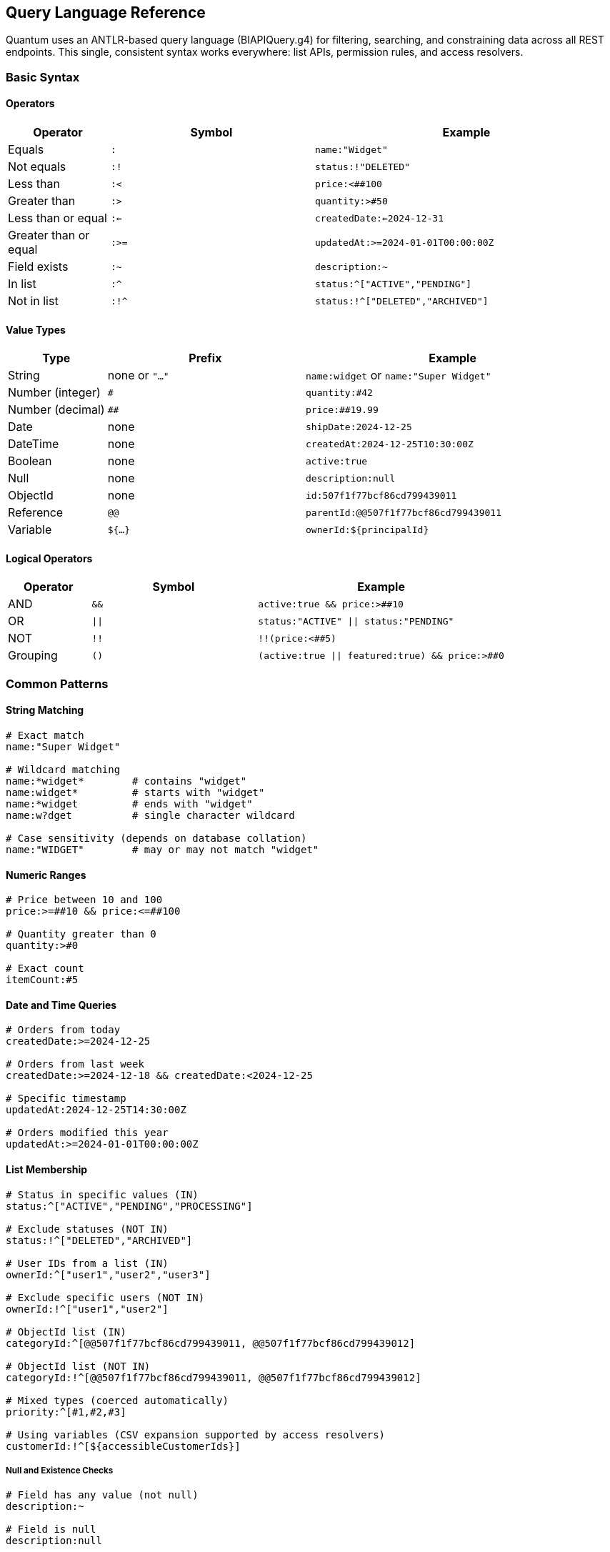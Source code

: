 [[query-language]]
== Query Language Reference

Quantum uses an ANTLR-based query language (BIAPIQuery.g4) for filtering, searching, and constraining data across all REST endpoints. This single, consistent syntax works everywhere: list APIs, permission rules, and access resolvers.

=== Basic Syntax

==== Operators

[cols="1,2,3"]
|===
|Operator |Symbol |Example

|Equals |`:` |`name:"Widget"`
|Not equals |`:!` |`status:!"DELETED"`
|Less than |`:<` |`price:<##100`
|Greater than |`:>` |`quantity:>#50`
|Less than or equal |`:<=` |`createdDate:<=2024-12-31`
|Greater than or equal |`:>=` |`updatedAt:>=2024-01-01T00:00:00Z`
|Field exists |`:~` |`description:~`
|In list |`:^` |`status:^["ACTIVE","PENDING"]`
|Not in list |`:!^` |`status:!^["DELETED","ARCHIVED"]`
|===

==== Value Types

[cols="1,2,3"]
|===
|Type |Prefix |Example

|String |none or `"..."` |`name:widget` or `name:"Super Widget"`
|Number (integer) |`#` |`quantity:#42`
|Number (decimal) |`##` |`price:##19.99`
|Date |none |`shipDate:2024-12-25`
|DateTime |none |`createdAt:2024-12-25T10:30:00Z`
|Boolean |none |`active:true`
|Null |none |`description:null`
|ObjectId |none |`id:507f1f77bcf86cd799439011`
|Reference |`@@` |`parentId:@@507f1f77bcf86cd799439011`
|Variable |`${...}` |`ownerId:${principalId}`
|===

==== Logical Operators

[cols="1,2,3"]
|===
|Operator |Symbol |Example

|AND |`&&` |`active:true && price:>##10`
|OR |`\|\|` |`status:"ACTIVE" \|\| status:"PENDING"`
|NOT |`!!` |`!!(price:<##5)`
|Grouping |`()` |`(active:true \|\| featured:true) && price:>##0`
|===

=== Common Patterns

==== String Matching

[source]
----
# Exact match
name:"Super Widget"

# Wildcard matching
name:*widget*        # contains "widget"
name:widget*         # starts with "widget"
name:*widget         # ends with "widget"
name:w?dget          # single character wildcard

# Case sensitivity (depends on database collation)
name:"WIDGET"        # may or may not match "widget"
----

==== Numeric Ranges

[source]
----
# Price between 10 and 100
price:>=##10 && price:<=##100

# Quantity greater than 0
quantity:>#0

# Exact count
itemCount:#5
----

==== Date and Time Queries

[source]
----
# Orders from today
createdDate:>=2024-12-25

# Orders from last week
createdDate:>=2024-12-18 && createdDate:<2024-12-25

# Specific timestamp
updatedAt:2024-12-25T14:30:00Z

# Orders modified this year
updatedAt:>=2024-01-01T00:00:00Z
----

==== List Membership

[source]
----
# Status in specific values (IN)
status:^["ACTIVE","PENDING","PROCESSING"]

# Exclude statuses (NOT IN)
status:!^["DELETED","ARCHIVED"]

# User IDs from a list (IN)
ownerId:^["user1","user2","user3"]

# Exclude specific users (NOT IN)
ownerId:!^["user1","user2"]

# ObjectId list (IN)
categoryId:^[@@507f1f77bcf86cd799439011, @@507f1f77bcf86cd799439012]

# ObjectId list (NOT IN)
categoryId:!^[@@507f1f77bcf86cd799439011, @@507f1f77bcf86cd799439012]

# Mixed types (coerced automatically)
priority:^[#1,#2,#3]

# Using variables (CSV expansion supported by access resolvers)
customerId:!^[${accessibleCustomerIds}]
----

===== Null and Existence Checks

[source]
----
# Field has any value (not null)
description:~

# Field is null
description:null

# Field is not null
description:!null

# Field exists and is not empty string
description:~ && description:!""
----

==== Advanced Examples

===== Complex Business Logic

[source]
----
# Active products under $50 OR featured products at any price
(active:true && price:<##50) || featured:true

# Orders needing attention: overdue OR high-value pending
(dueDate:<2024-12-25 && status:!"COMPLETED") ||
(status:"PENDING" && totalAmount:>##1000)

# Products with inventory issues
(quantity:<=#5 && reorderPoint:>#5) || stockStatus:"OUT_OF_STOCK"
----

===== Multi-tenant Filtering

[source]
----
# User's own records
dataDomain.ownerId:${principalId}

# Organization-wide access
dataDomain.orgRefName:${orgRefName}

# Tenant-scoped with public sharing
dataDomain.tenantId:${pTenantId} || dataDomain.orgRefName:"PUBLIC"
----

===== Audit and Compliance

[source]
----
# Records modified by specific user
auditInfo.lastUpdatedBy:"john.doe"

# Changes in date range
auditInfo.lastUpdatedDate:>=2024-12-01 &&
auditInfo.lastUpdatedDate:<2024-12-31

# Created vs modified
auditInfo.createdDate:auditInfo.lastUpdatedDate  # never modified
auditInfo.createdDate:!auditInfo.lastUpdatedDate # has been modified
----

==== Variables in Filters

Variables are resolved from the current security context and can be used in permission rules and access resolvers.

===== Standard Variables

[cols="1,3"]
|===
|Variable |Description

|`${principalId}` |Current user's ID
|`${pTenantId}` |Principal's tenant ID
|`${pAccountId}` |Principal's account ID
|`${pOrgRefName}` |Principal's organization
|`${realm}` |Current realm/database
|`${area}` |Current functional area
|`${functionalDomain}` |Current functional domain
|`${action}` |Current action (CREATE, UPDATE, etc.)
|===

===== Custom Variables from Access Resolvers

[source,java]
----
// In your AccessListResolver
@Override
public String key() {
    return "accessibleCustomerIds";  // becomes ${accessibleCustomerIds}
}

@Override
public Collection<?> resolve(...) {
    return Arrays.asList("CUST001", "CUST002", "CUST003");
}
----

[source]
----
# Use in filter
customerId:^[${accessibleCustomerIds}]
----

==== Performance Tips

===== Efficient Queries

[source]
----
# Good: Use indexed fields first
status:"ACTIVE" && createdDate:>=2024-01-01

# Better: Combine with specific values
status:"ACTIVE" && ownerId:${principalId} && createdDate:>=2024-01-01

# Avoid: Leading wildcards on large collections
name:*widget  # can be slow on millions of records
----

===== Projection for Large Objects

[source]
----
# In REST calls, limit returned fields
GET /products/list?filter=active:true&projection=+id,+name,+price,-description
----

==== Integration with REST APIs

===== List Endpoints

[source,bash]
----
# Basic filtering
GET /products/list?filter=active:true

# With sorting and pagination
GET /products/list?filter=price:>##10&sort=-createdDate&skip=20&limit=10

# Complex filter with projection
GET /orders/list?filter=(status:"PENDING"||status:"PROCESSING")&&totalAmount:>##100&projection=+id,+status,+totalAmount,+customerName
----

===== Permission Rules

[source,yaml]
----
- name: user-own-records
  priority: 300
  match:
    method: [GET]
    url: /api/**
  effect: ALLOW
  andFilterString: "dataDomain.ownerId:${principalId}"
----

===== Access Resolvers

[source,java]
----
// Resolver returns customer IDs user can access
public Collection<?> resolve(...) {
    return customerService.getAccessibleIds(principalId);
}

// Used in permission rule
andFilterString: "customerId:^[${accessibleCustomerIds}]"
----

==== Error Handling

Common syntax errors and solutions:

[source]
----
# Wrong: Missing quotes for multi-word strings
name:Super Widget
# Right:
name:"Super Widget"

# Wrong: Incorrect number prefix
price:19.99
# Right:
price:##19.99

# Wrong: Invalid date format
createdDate:12/25/2024
# Right:
createdDate:2024-12-25

# Wrong: Unbalanced parentheses
(active:true && price:>##10
# Right:
(active:true && price:>##10)
----

==== See Also

- xref:rest-crud.adoc#querying[REST CRUD Querying]
- xref:permissions.adoc[Permission Rules]
- xref:domain-rule-context.adoc[Access Resolvers]


==== Execution engines and listeners

The BIAPI query syntax is parsed once (via ANTLR) and can be executed by different "listeners" depending on the use case. Quantum ships with two primary implementations that share the same grammar and semantics:

- Morphia listener: converts a query into Mongo/Morphia Filters for database-side execution
- In-memory listener: converts a query into a Java Predicate over JSON data for Quarkus/GraalVM-friendly in-memory execution

===== Morphia: QueryToFilterListener

Use this when you want the database to perform the filtering. The listener walks the parse tree and produces a dev.morphia.query.filters.Filter which you can apply to Morphia queries. This is ideal for repository APIs and any endpoint where you want to leverage MongoDB indexes and avoid loading large data sets into memory.

Key characteristics:
- Output type: Morphia Filter
- Execution: database-side (MongoDB)
- Semantics: identical to grammar (comparisons, IN/NIN, exists, null, regex with wildcards, elemMatch, boolean &&/||/!!)
- Variable expansion: supports ${vars} and single-variable IN list expansion (e.g., [${ids}] can expand to a collection/array or a comma-separated string)

Example:

[source,java]
----
import com.e2eq.framework.grammar.*;
import com.e2eq.framework.model.persistent.morphia.QueryToFilterListener;
import dev.morphia.query.filters.Filter;
import dev.morphia.query.filters.Filters;
import org.antlr.v4.runtime.*;
import org.antlr.v4.runtime.tree.ParseTreeWalker;
import org.apache.commons.text.StringSubstitutor;

String query = "(status:Assigned||status:Pending)&&displayName:*Route*";
var vars = java.util.Map.<String,String>of();

// Parse
CharStream cs = CharStreams.fromString(query);
BIAPIQueryLexer lexer = new BIAPIQueryLexer(cs);
CommonTokenStream tokens = new CommonTokenStream(lexer);
BIAPIQueryParser parser = new BIAPIQueryParser(tokens);
BIAPIQueryParser.QueryContext tree = parser.query();

// Build Morphia filter
QueryToFilterListener listener = new QueryToFilterListener(vars, new StringSubstitutor(vars), /* modelClass */ null);
ParseTreeWalker.DEFAULT.walk(listener, tree);
Filter morphiaFilter = listener.getFilter();

// Use with Morphia query (example)
// datastore.find(MyEntity.class).filter(morphiaFilter).iterator().toList();
----

A few query examples (taken from testQueryStrings.txt):

- Equality: field:"quotedString"
- Comparisons: field:>##12.56, field:<=#123
- IN/NIN: field:^[value1,value2], field:!^[value1,value2]
- Exists/Null: field:~, field:null
- elemMatch: arrayField:{(subField:<#12)||(subField:>#15)}

===== In-memory (JsonNode): QueryToPredicateJsonListener

Use this when you need to evaluate queries in memory without reflection on POJOs. This implementation compiles a query into a java.util.function.Predicate over a Jackson JsonNode. It is Quarkus/GraalVM friendly, useful for:
- Unit tests where you want to validate query behavior without a database
- Post-filtering or pre-filtering of already-fetched data
- Evaluating access rules or business logic against transient objects

Key characteristics:
- Output type: Predicate<JsonNode>
- Execution: in-memory
- No runtime reflection: operates on JsonNode
- Semantics and variable expansion match the Morphia listener

Convenience helpers exist in QueryPredicates:

[source,java]
----
import com.e2eq.framework.query.QueryPredicates;
import com.fasterxml.jackson.databind.JsonNode;
import java.util.function.Predicate;
import java.util.Map;

String query = "(status:Assigned||status:Pending)&&displayName:*Route*";
Predicate<JsonNode> p = QueryPredicates.compilePredicate(query, Map.of(), Map.of());

// Example data as a POJO or Map -> convert to JsonNode
record Ticket(String status, String displayName) {}
Ticket ticket = new Ticket("Assigned", "Route Exception in Route:To[http://com.xxx/update]");
JsonNode node = QueryPredicates.toJsonNode(ticket);

boolean include = p.test(node); // true
----

Additional examples

- Equality and comparisons
[source,java]
----
var vars = Map.<String,String>of();
var objVars = Map.<String,Object>of();
Predicate<JsonNode> eq = QueryPredicates.compilePredicate("quantity:#42", vars, objVars);
Predicate<JsonNode> gt = QueryPredicates.compilePredicate("price:>##19.99", vars, objVars);

JsonNode product = QueryPredicates.toJsonNode(Map.of("quantity", 42, "price", 25.00));
assert eq.test(product);
assert gt.test(product);
----

- IN / NIN with variable expansion
[source,java]
----
var vars = Map.of("principalId", "66d1f1ab452b94674bbd934a");
Predicate<JsonNode> in = QueryPredicates.compilePredicate("ownerId:^[${principalId},value2]", vars, Map.of());
JsonNode doc = QueryPredicates.toJsonNode(Map.of("ownerId", "66d1f1ab452b94674bbd934a"));
assert in.test(doc);
----

- elemMatch over arrays of objects
[source,java]
----
String q = "items:{(sku:abc||qty:>#10)&&price:<=##9.99}";
Predicate<JsonNode> em = QueryPredicates.compilePredicate(q, Map.of(), Map.of());
JsonNode order = QueryPredicates.toJsonNode(Map.of(
  "items", java.util.List.of(
     Map.of("sku","abc","qty", 5,  "price", 9.99),
     Map.of("sku","xyz","qty", 12, "price", 8.50)
)));
// Matches: first item by sku OR second item by qty with price cap
assert em.test(order);
----

- Regex with wildcards
[source,java]
----
Predicate<JsonNode> rx = QueryPredicates.compilePredicate("displayName:*Route*", Map.of(), Map.of());
JsonNode ticket = QueryPredicates.toJsonNode(Map.of("displayName", "Route Exception in Route:To[...]"));
assert rx.test(ticket);
----

===== Choosing the right listener

- Use Morphia (QueryToFilterListener) when:
  * You are filtering MongoDB collections and want the DB to do the work (indexing, pagination, scalability)
  * You need server-side performance and minimal memory footprint

- Use In-memory (QueryToPredicateJsonListener) when:
  * You run in Quarkus native image and want to avoid reflection on POJOs
  * You are writing unit tests or applying rules to transient/aggregated data
  * You need to evaluate a query over already materialized objects without another database round-trip

Both listeners aim to maintain parity with the grammar. If you observe mismatches, please file an issue with the query string, the evaluated data sample, and the expected vs actual results.



[[ontology-query-language]]
==== Expressing Ontology Constraints in Queries (optional)

The BIAPI query language primarily targets fields on documents. When using the ontology modules, there are two ways to incorporate ontology relationships into queries:

Option A: Variable from an AccessListResolver

- A resolver computes the set of IDs using EdgeDao (e.g., orders related by placedInOrg to the caller’s org).
- Use an IN clause over id in your filter string:
+
[source]
----
# idsByPlacedInOrg is published by an AccessListResolver
id:^${idsByPlacedInOrg}
----

Option B: Function-style helper (if you wire one)

- Some applications register a hasEdge(predicate, value) function into the filter translation path.
- Example (conceptual): hasEdge("placedInOrg", ${principal.orgRefName})
- Under the hood, it translates to id IN edgeDao.srcIdsByDst(tenantId, predicate, dst).

Notes

- Ontology is optional; these patterns only apply when enabled and materialization is active.
- Always scope edge lookups by tenantId from RuleContext.
- See xref:ontology.adoc#ontology-integration-morphia-permissions[Integrating Ontology] for wiring examples.


[NOTE]
====
Policy function hasEdge()

- The hasEdge(predicate, dstIdOrVar) operator is a policy-level function evaluated before query translation. It is not part of the BIAPI grammar parsed in this document.
- When present in a policy, the repository typically applies it by calling ListQueryRewriter.rewriteForHasEdge(...), which constrains results by the set of IDs that have the specified ontology edge.
- See xref:permissions.adoc#rule-hasedge[Rule language: add hasEdge()] for signature, semantics, and a full end-to-end example.
====
